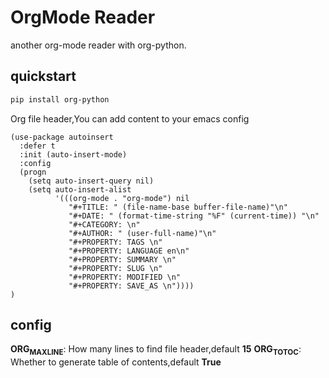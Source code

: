 * OrgMode Reader
  another org-mode reader with org-python.

** quickstart
   #+BEGIN_SRC sh
   pip install org-python
   #+END_SRC

   Org file header,You can add content to your emacs config
   #+BEGIN_SRC elisp
(use-package autoinsert
  :defer t
  :init (auto-insert-mode)
  :config
  (progn
    (setq auto-insert-query nil)
    (setq auto-insert-alist
          '(((org-mode . "org-mode") nil
             "#+TITLE: " (file-name-base buffer-file-name)"\n"
             "#+DATE: " (format-time-string "%F" (current-time)) "\n"
             "#+CATEGORY: \n"
             "#+AUTHOR: " (user-full-name)"\n"
             "#+PROPERTY: TAGS \n"
             "#+PROPERTY: LANGUAGE en\n"
             "#+PROPERTY: SUMMARY \n"
             "#+PROPERTY: SLUG \n"
             "#+PROPERTY: MODIFIED \n"
             "#+PROPERTY: SAVE_AS \n"))))
)
   #+END_SRC
   
** config
   *ORG_MAX_LINE*: How many lines to find file header,default *15*
   *ORG_TO_TOC*: Whether to generate table of contents,default *True*



